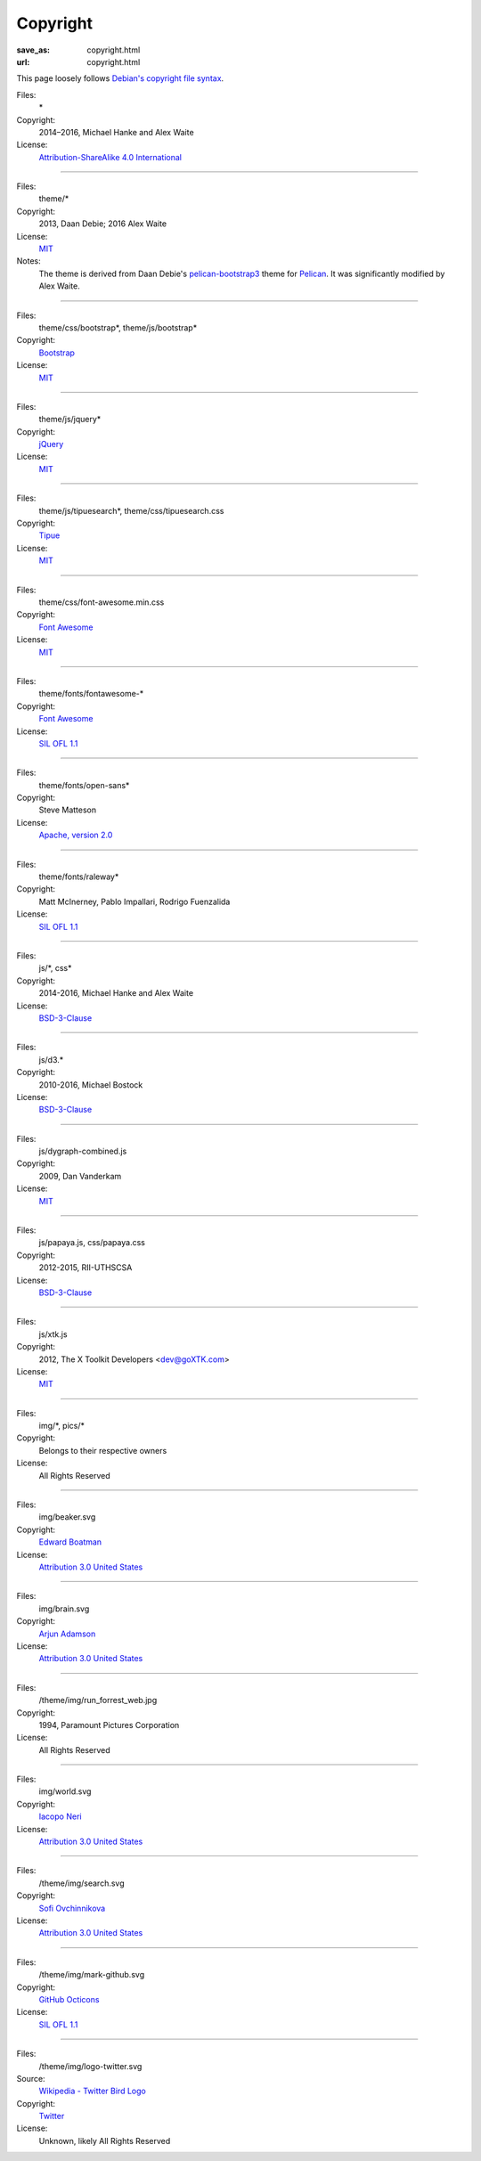 Copyright
#########
:save_as: copyright.html
:url: copyright.html

This page loosely follows `Debian's copyright file syntax`_.

.. _Debian's copyright file syntax: https://www.debian.org/doc/packaging-manuals/copyright-format/1.0/

Files:
  \*
Copyright:
  2014–2016, Michael Hanke and Alex Waite
License:
  `Attribution-ShareAlike 4.0 International`_

.. _Attribution-ShareAlike 4.0 International: https://creativecommons.org/licenses/by-sa/4.0/legalcode

----

Files:
  theme/\*
Copyright:
  2013, Daan Debie; 2016 Alex Waite
License:
  `MIT`_
Notes:
  The theme is derived from Daan Debie's `pelican-bootstrap3`_ theme for
  `Pelican`_. It was significantly modified by Alex Waite.

.. _MIT: http://opensource.org/licenses/MIT
.. _pelican-bootstrap3: https://github.com/DandyDev/pelican-bootstrap3
.. _Pelican: http://blog.getpelican.com

----

Files:
  theme/css/bootstrap\*, theme/js/bootstrap\*
Copyright:
  `Bootstrap`_
License:
  `MIT`_

.. _Bootstrap: http://getbootstrap.com

----

Files:
  theme/js/jquery\*
Copyright:
  `jQuery`_
License:
  `MIT`_

.. _jQuery: https://jquery.com

----

Files:
  theme/js/tipuesearch\*, theme/css/tipuesearch.css
Copyright:
  `Tipue`_
License:
  `MIT`_

.. _Tipue: http://www.tipue.com/search/

----

Files:
  theme/css/font-awesome.min.css
Copyright:
  `Font Awesome`_
License:
  `MIT`_

.. _Font Awesome: http://fontawesome.io/

----

Files:
  theme/fonts/fontawesome-\*
Copyright:
  `Font Awesome`_
License:
  `SIL OFL 1.1`_

.. _SIL OFL 1.1: http://scripts.sil.org/cms/scripts/page.php?item_id=OFL_web

----

Files:
  theme/fonts/open-sans\*
Copyright:
  Steve Matteson
License:
  `Apache, version 2.0`_

.. _Apache, version 2.0: http://www.apache.org/licenses/LICENSE-2.0

----

Files:
  theme/fonts/raleway\*
Copyright:
  Matt McInerney, Pablo Impallari, Rodrigo Fuenzalida
License:
  `SIL OFL 1.1`_

----

Files:
  js/\*, css\*
Copyright:
  2014-2016, Michael Hanke and Alex Waite
License:
  `BSD-3-Clause`_

.. _BSD-3-Clause: https://opensource.org/licenses/BSD-3-Clause

----

Files:
  js/d3.\*
Copyright:
  2010-2016, Michael Bostock
License:
  `BSD-3-Clause`_

----

Files:
  js/dygraph-combined.js
Copyright:
  2009, Dan Vanderkam
License:
  `MIT`_

----

Files:
  js/papaya.js, css/papaya.css
Copyright:
  2012-2015, RII-UTHSCSA
License:
  `BSD-3-Clause`_

----

Files:
  js/xtk.js
Copyright:
  2012, The X Toolkit Developers <dev@goXTK.com>
License:
  `MIT`_

----

Files:
  img/\*, pics/\*
Copyright:
  Belongs to their respective owners
License:
  All Rights Reserved

----

Files:
  img/beaker.svg
Copyright:
  `Edward Boatman`_
License:
  `Attribution 3.0 United States`_

.. _Attribution 3.0 United States: https://creativecommons.org/licenses/by/3.0/us/
.. _Edward Boatman: https://thenounproject.com/edward

----

Files:
  img/brain.svg
Copyright:
  `Arjun Adamson`_
License:
  `Attribution 3.0 United States`_

.. _Arjun Adamson: https://thenounproject.com/arjunadamson

----

Files:
  /theme/img/run_forrest_web.jpg
Copyright:
  1994, Paramount Pictures Corporation
License:
  All Rights Reserved

----

Files:
  img/world.svg
Copyright:
  `Iacopo Neri`_
License:
  `Attribution 3.0 United States`_

.. _Iacopo Neri: https://thenounproject.com/iacopo3

----

Files:
  /theme/img/search.svg
Copyright:
  `Sofi Ovchinnikova`_
License:
  `Attribution 3.0 United States`_

.. _Sofi Ovchinnikova: https://thenounproject.com/sofi.ovchinnikova/

----

Files:
  /theme/img/mark-github.svg
Copyright:
  `GitHub Octicons`_
License:
   `SIL OFL 1.1`_

.. _GitHub Octicons: https://github.com/primer/octicons

----

Files:
  /theme/img/logo-twitter.svg
Source:
  `Wikipedia - Twitter Bird Logo`_
Copyright:
  `Twitter`_
License:
   Unknown, likely All Rights Reserved

.. _Wikipedia - Twitter Bird Logo: https://en.wikipedia.org/wiki/File:Twitter_bird_logo_2012.svg
.. _Twitter: https://about.twitter.com/company/brand-assets
